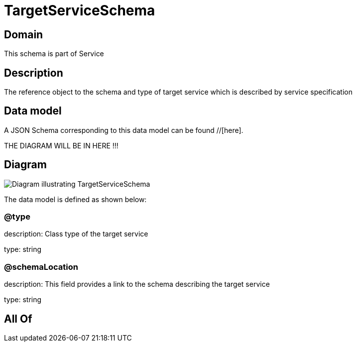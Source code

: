 = TargetServiceSchema

[#domain]
== Domain

This schema is part of Service

[#description]
== Description
The reference object to the schema and type of target service which is described by service specification


[#data_model]
== Data model

A JSON Schema corresponding to this data model can be found //[here].

THE DIAGRAM WILL BE IN HERE !!!

[#diagram]
== Diagram
image::Resource_TargetServiceSchema.png[Diagram illustrating TargetServiceSchema]


The data model is defined as shown below:


=== @type
description: Class type of the target service

type: string


=== @schemaLocation
description: This field provides a link to the schema describing the target service

type: string


[#all_of]
== All Of

